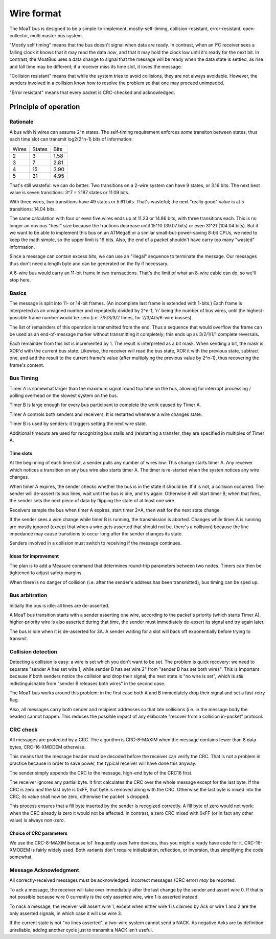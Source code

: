 ===========
Wire format
===========

The MoaT bus is designed to be a simple-to-implement, mostly-self-timing,
collision-resistant, error-resistant, open-collector, multi master bus
system.

"Mostly self timing" means that the bus doesn't signal when data are ready.
In contrast, when an I²C receiver sees a falling clock it knows that it may
read the data *now*, and that it may hold the clock low until it's ready
for the next bit. In contrast, the MoatBus uses a data change to signal
that the message will be ready when the data state is settled, as rise and
fall time may be different; if a receiver miss its time slot, it loses the
message.

"Collision resistant" means that while the system tries to avoid
collisions, they are not always avoidable. However, the senders involved
in a collision know how to resolve the problem so that one may proceed
unimpeded.

"Error resistant" means that every packet is CRC-checked and acknowledged.


Principle of operation
======================

Rationale
+++++++++

A bus with N wires can assume 2^n states. The self-timing requirement
enforces *some* transiton between states, thus each time slot can transmit
log2(2^n-1) bits of information:

=====  ======  ====
Wires  States  Bits
-----  ------  ----
  2       3    1.58
  3       7    2.81
  4      15    3.90
  5      31    4.95
=====  ======  ====

That's still wasteful: we can do better. Two transitions on a 2-wire system
can have 9 states, or 3.16 bits. The next best value is seven transitions:
3^7 = 2187 states or 11.09 bits.

With three wires, two transitions have 49 states or 5.61 bits. That's
wasteful; the next "really good" value is at 5 transitions: 14.04 bits.

The same calculation with four or even five wires ends up at 11.23 or 14.86
bits, with three transitions each. This is no longer an obvious "best" size
because the fractions decrease until 15^10 (39.07 bits) or even 31^21
(104.04 bits). But if we want to be able to implement this bus on an
ATMega8 or a similar small-but-power-saving 8-bit CPUs, we need to keep the
math simple, so the upper limit is 16 bits. Also, the end of a packet
shouldn't have carry too many "wasted" information.

Since a message can contain excess bits, we can use an "illegal" sequence
to terminate the message. Our messages thus don't need a length byte and
can be generated on the fly if necessary.

A 6-wire bus would carry an 11-bit frame in two transactions. That's the
limit of what an 8-wire cable can do, so we'll stop here.

Basics
++++++

The message is split into 11- or 14-bit frames. (An incomplete last frame
is extended with 1-bits.) Each frame is interpreted as an unsigned number
and repeatedly divided by 2^n-1, 'n' being the number of bus wires, until
the highest-possible frame number would be zero (i.e. 7/5/3/3/2 times, for
2/3/4/5/6-wire busses).

The list of remainders of this operation is transmitted from the end. Thus
a sequence that would overflow the frame can be used as an end-of-message
marker without transmitting it completely; this ends up as 3/2/1/1/1
complete reversals.

Each remainder from this list is incremented by 1. The result is
interpreted as a bit mask. When sending a bit, the mask is XOR'd with the
current bus state. Likewise, the receiver will read the bus state, XOR it
with the previous state, subtract one, and add the result to the current
frame's value (after multiplying the previous value by 2^n-1), thus
recovering the frame's content.


Bus Timing
++++++++++

Timer A is somewhat larger than the maximum signal round trip time on the
bus, allowing for interrupt processing / polling overhead on the slowest
system on the bus.

Timer B is large enough for every bus participant to complete the work
caused by Timer A.

Timer A controls both senders and receivers. It is restarted whenever a
wire changes state.

Timer B is used by senders: it triggers setting the next wire state.

Additional timeouts are used for recognizing bus stalls and (re)starting a
transfer; they are specified in multiples of Timer A.

Time slots
----------

At the beginning of each time slot, a sender pulls any number of wires
low. This change starts timer A. Any receiver which notices a transition on
any bus wire also starts timer A. The timer is re-started when the systen
notices any wire changes.

When timer A expires, the sender checks whether the bus is in the state
it should be. If it is not, a collision occurred. The sender will de-assert
its bus lines, wait until the bus is idle, and try again. Otherwise it will
start timer B; when that fires, the sender sets the next piece of data by
flipping the state of at least one wire.

Receivers sample the bus when timer A expires, start timer 2*A, then wait for
the next state change.

If the sender sees a wire change while timer B is running, the
transmission is aborted. Changes while timer A is running are mostly
ignored (except that when a wire gets asserted that should not be, there's
a collision) because the line impedance may cause transitions to occur long
after the sender changes its state.

Senders involved in a collision must switch to receiving if the message
continues.


Ideas for improvement
---------------------
The plan is to add a Measure command that determines round-trip parameters
between two nodes. Timers can then be tightened to adjust safety margins.

When there is no danger of collision (i.e. after the sender's address has
been transmitted), bus timing can be sped up.


Bus arbitration
+++++++++++++++

Initially the bus is idle: all lines are de-asserted.

A MoaT bus transition starts with a sender asserting one wire, according
to the packet's priority (which starts Timer A). higher-priority wire is
also asserted during that time, the sender must immediately de-assert its
signal and try again later.

The bus is idle when it is de-asserted for 3A. A sender waiting for a
slot will back off exponentially before trying to transmit.


Collision detection
+++++++++++++++++++

Detecting a collision is easy: a wire is set which you don't want to be
set. The problem is quick recovery: we need to separate "sender A has set
wire 1, while sender B has set wire 2" from "sender B has set both wires".
This is important because if both senders notice the collision and drop
their signal, the next state is "no wire is set", which is *still*
indistinguishable from "sender B releases both wires" in the second case.

The MoaT bus works around this problem: in the first case both A and B
immediately drop their signal and set a fast-retry flag. 

Also, all messages carry both sender and recipient addresses so that late
collisions (i.e. in the message body the header) cannot happen. This
reduces the possible impact of any elaborate "recover from a collision
in-packet" protocol.


CRC check
+++++++++

All messages are protected by a CRC. The algorithm is CRC-8-MAXIM when the
message contains fewer than 8 data bytes, CRC-16-XMODEM otherwise.

This means that the message header must be decoded before the receiver can
verify the CRC. That is not a problem in practice because in order to save
power, the typical receiver will have done this anyway.

The sender simply appends the CRC to the message, high-end byte of the
CRC16 first.

The receiver ignores any partial byte. It first calculates the CRC over the
whole message except for the last byte. If the CRC is zero *and* the last
byte is 0xFF, that byte is removed along with the CRC. Otherwise the last
byte is mixed into the CRC; its value shall now be zero, otherwise the
packet is dropped.

This process ensures that a fill byte inserted by the sender is recogized
correctly. A fill byte of zero would not work: when the CRC already is zero
it would not be affected. In contrast, a zero CRC mixed with 0xFF (or in
fact any other value) is always non-zero.

Choice of CRC parameters
------------------------

We use the CRC-8-MAXIM because IoT frequently uses 1wire devices, thus you
might already have code for it. CRC-16-XMODEM is fairly widely used. Both
variants don't require initialization, reflection, or inversion, thus
simplifying the code somewhat.


Message Acknowledgment
++++++++++++++++++++++

All correctly-received messages must be acknowledged. Incorrect messages
(CRC error) *may* be reported.

To ack a message, the receiver will take over immediately after the last
change by the sender and assert wire 0. If that is not possible because
wire 0 currently is the only asserted wire, wire 1 is asserted instead.

To nack a message, the receiver will assert wire 1, except when either wire
1 is claimed by Ack or wire 1 and 2 are the only asserted signals, in which
case it will use wire 3.

If the current state is not "no lines asserted", a two-wire system cannot
send a NACK. As negative Acks are by definition unreliable, adding another
cycle just to transmit a NACK isn't useful.

